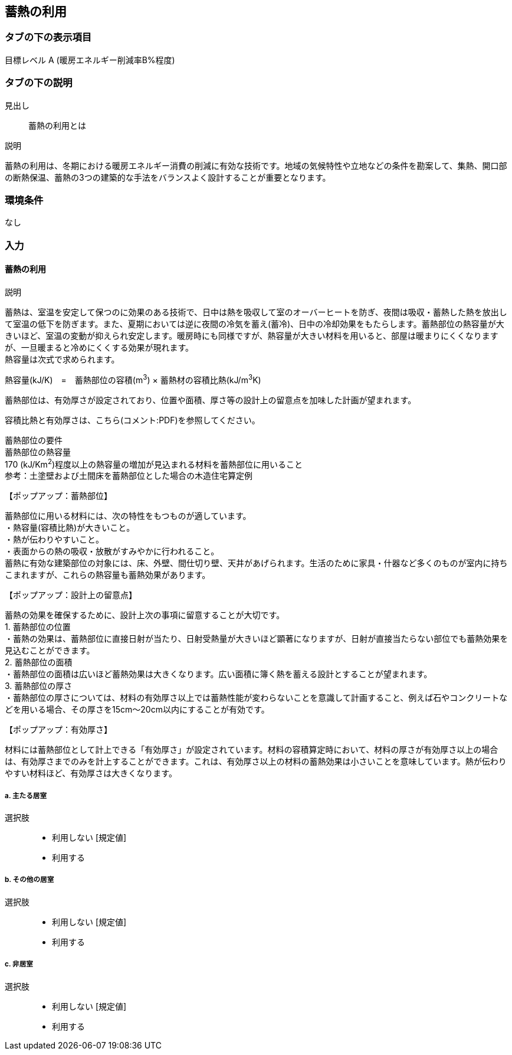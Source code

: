 == 蓄熱の利用

=== タブの下の表示項目

目標レベル A (暖房エネルギー削減率B%程度)

=== タブの下の説明

見出し::
蓄熱の利用とは

説明::

====
蓄熱の利用は、冬期における暖房エネルギー消費の削減に有効な技術です。地域の気候特性や立地などの条件を勘案して、集熱、開口部の断熱保温、蓄熱の3つの建築的な手法をバランスよく設計することが重要となります。
====

=== 環境条件
なし

=== 入力

[[TS_apply]]
==== 蓄熱の利用

説明::

====
蓄熱は、室温を安定して保つのに効果のある技術で、日中は熱を吸収して室のオーバーヒートを防ぎ、夜間は吸収・蓄熱した熱を放出して室温の低下を防ぎます。また、夏期においては逆に夜間の冷気を蓄え(蓄冷)、日中の冷却効果をもたらします。蓄熱部位の熱容量が大きいほど、室温の変動が抑えられ安定します。暖房時にも同様ですが、熱容量が大きい材料を用いると、部屋は暖まりにくくなりますが、一旦暖まると冷めにくくする効果が現れます。 +
熱容量は次式で求められます。 +

熱容量(kJ/K)　=　蓄熱部位の容積(m^3^) × 蓄熱材の容積比熱(kJ/m^3^K) +

蓄熱部位は、有効厚さが設定されており、位置や面積、厚さ等の設計上の留意点を加味した計画が望まれます。

容積比熱と有効厚さは、こちら(コメント:PDF)を参照してください。

蓄熱部位の要件 +
蓄熱部位の熱容量 +
170 (kJ/Km^2^)程度以上の熱容量の増加が見込まれる材料を蓄熱部位に用いること +
参考：土塗壁および土間床を蓄熱部位とした場合の木造住宅算定例
====

【ポップアップ：蓄熱部位】::
====
蓄熱部位に用いる材料には、次の特性をもつものが適しています。 +
・熱容量(容積比熱)が大きいこと。 +
・熱が伝わりやすいこと。 +
・表面からの熱の吸収・放散がすみやかに行われること。 +
蓄熱に有効な建築部位の対象には、床、外壁、間仕切り壁、天井があげられます。生活のために家具・什器など多くのものが室内に持ちこまれますが、これらの熱容量も蓄熱効果があります。
====

【ポップアップ：設計上の留意点】::
====
蓄熱の効果を確保するために、設計上次の事項に留意することが大切です。 +
1. 蓄熱部位の位置 +
・蓄熱の効果は、蓄熱部位に直接日射が当たり、日射受熱量が大きいほど顕著になりますが、日射が直接当たらない部位でも蓄熱効果を見込むことができます。 +
2. 蓄熱部位の面積 +
・蓄熱部位の面積は広いほど蓄熱効果は大きくなります。広い面積に簿く熱を蓄える設計とすることが望まれます。 +
3. 蓄熱部位の厚さ +
・蓄熱部位の厚さについては、材料の有効厚さ以上では蓄熱性能が変わらないことを意識して計画すること、例えば石やコンクリートなどを用いる場合、その厚さを15cm～20cm以内にすることが有効です。
====

【ポップアップ：有効厚さ】::
====
材料には蓄熱部位として計上できる「有効厚さ」が設定されています。材料の容積算定時において、材料の厚さが有効厚さ以上の場合は、有効厚さまでのみを計上することができます。これは、有効厚さ以上の材料の蓄熱効果は小さいことを意味しています。熱が伝わりやすい材料ほど、有効厚さは大きくなります。
====

===== a. 主たる居室

選択肢::
* 利用しない [規定値]
* 利用する

===== b.	その他の居室

選択肢::
* 利用しない [規定値]
* 利用する

===== c.	非居室

選択肢::
* 利用しない [規定値]
* 利用する
